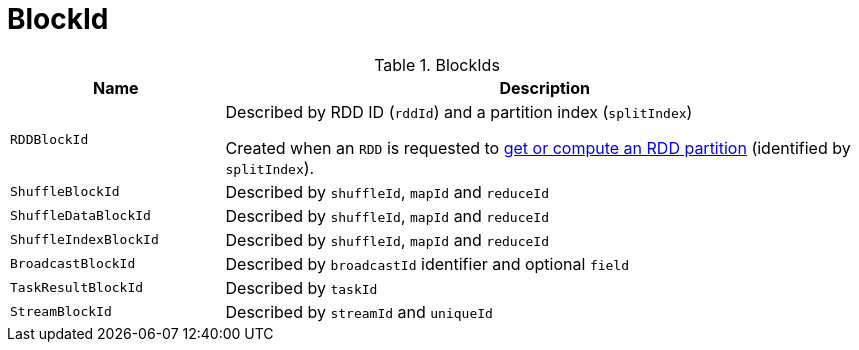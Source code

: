 = [[BlockId]] BlockId

.BlockIds
[cols="1m,3",options="header",width="100%"]
|===
| Name
| Description

| RDDBlockId
| [[RDDBlockId]] Described by RDD ID (`rddId`) and a partition index (`splitIndex`)

Created when an `RDD` is requested to link:spark-rdd-RDD.adoc#getOrCompute[get or compute an RDD partition] (identified by `splitIndex`).

| ShuffleBlockId
| [[ShuffleBlockId]] Described by `shuffleId`, `mapId` and `reduceId`

| ShuffleDataBlockId
| [[ShuffleDataBlockId]] Described by `shuffleId`, `mapId` and `reduceId`

| ShuffleIndexBlockId
| [[ShuffleIndexBlockId]] Described by `shuffleId`, `mapId` and `reduceId`

| BroadcastBlockId
| [[BroadcastBlockId]] Described by `broadcastId` identifier and optional `field`

| TaskResultBlockId
| [[TaskResultBlockId]] Described by `taskId`

| StreamBlockId
| [[StreamBlockId]] Described by `streamId` and `uniqueId`
|===
